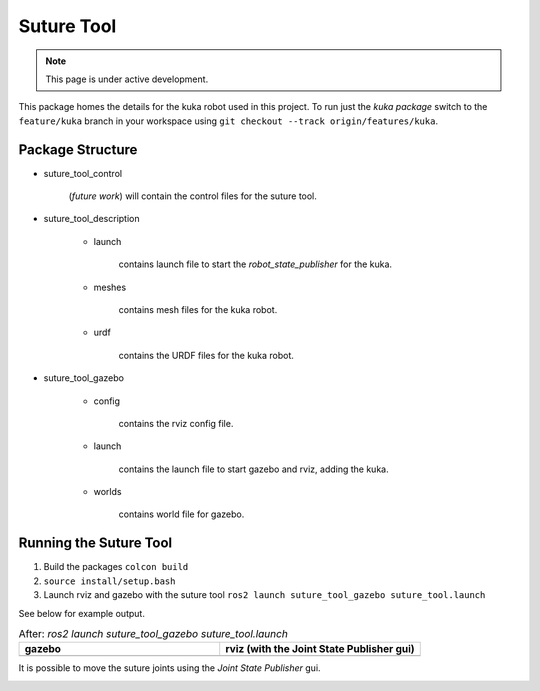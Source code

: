 Suture Tool
===========

.. note::
  This page is under active development.

.. |suture-tool_gazebo.png| image:: ../_static/images/suture-tool/suture-tool_gazebo.png
  :width: 100%
  :alt: gazebo after ros2 launch suture_tool_gazebo suture_tool.launch

.. |suture-tool_rviz.png| image:: ../_static/images/suture-tool/suture-tool_rviz.png
  :width: 100%
  :alt: rviz after ros2 launch suture_tool_gazebo suture_tool.launch

.. |tool_joints.png| image:: ../_static/images/suture-tool/tool_joints.png
  :width: 100%
  :alt: adjusting the tool joints using the joint state publisher


This package homes the details for the kuka robot used in this project.  To run just the `kuka package` switch to the ``feature/kuka`` branch in your workspace using ``git checkout --track origin/features/kuka``.

Package Structure
------------------

* suture_tool_control

    (*future work*) will contain the control files for the suture tool.

* suture_tool_description

    * launch

        contains launch file to start the `robot_state_publisher` for the kuka.

    * meshes
    
        contains mesh files for the kuka robot.

    * urdf
        
        contains the URDF files for the kuka robot.

* suture_tool_gazebo

    * config

        contains the rviz config file.

    * launch

        contains the launch file to start gazebo and rviz, adding the kuka.

    * worlds

        contains world file for gazebo.

Running the Suture Tool
------------------------

1. Build the packages ``colcon build``
2. ``source install/setup.bash``
3. Launch rviz and gazebo with the suture tool ``ros2 launch suture_tool_gazebo suture_tool.launch``

See below for example output.

.. list-table:: After: `ros2 launch suture_tool_gazebo suture_tool.launch` 
   :widths: 50 50
   :header-rows: 1

   * - gazebo
     - rviz (with the Joint State Publisher gui)
   * - |suture-tool_gazebo.png|
     - |suture-tool_rviz.png|

It is possible to move the suture joints using the `Joint State Publisher` gui.

|tool_joints.png|




